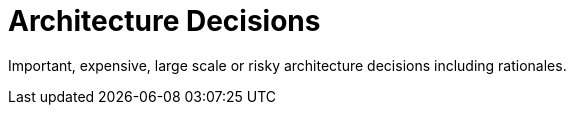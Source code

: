 = Architecture Decisions
:description: Important, expensive, large scale or risky architecture decisions including rationales.
:page-layout: full-page

{description}

// .Contents
// Important, expensive, large scale or risky architecture decisions including rationales. With "decisions" we mean selecting one alternative based on given criteria.

// Please use your judgement to decide whether an architectural decision should be documented here in this central section or whether you better document it locally (e.g. within the white box template of one building block).

// Avoid redundancy.  Refer to section 4, where you already captured the most important decisions of your architecture.

// .Motivation
// Stakeholders of your system should be able to comprehend and retrace your decisions.

// .Form
// Various options:

// * ADR (https://cognitect.com/blog/2011/11/15/documenting-architecture-decisions[Documenting Architecture Decisions]) for every important decision
// * List or table, ordered by importance and consequences or:
// * more detailed in form of separate sections per decision

// .Further Information
// See https://docs.arc42.org/section-9/[Architecture Decisions] in the arc42 documentation. There you will find links and examples about ADR.
